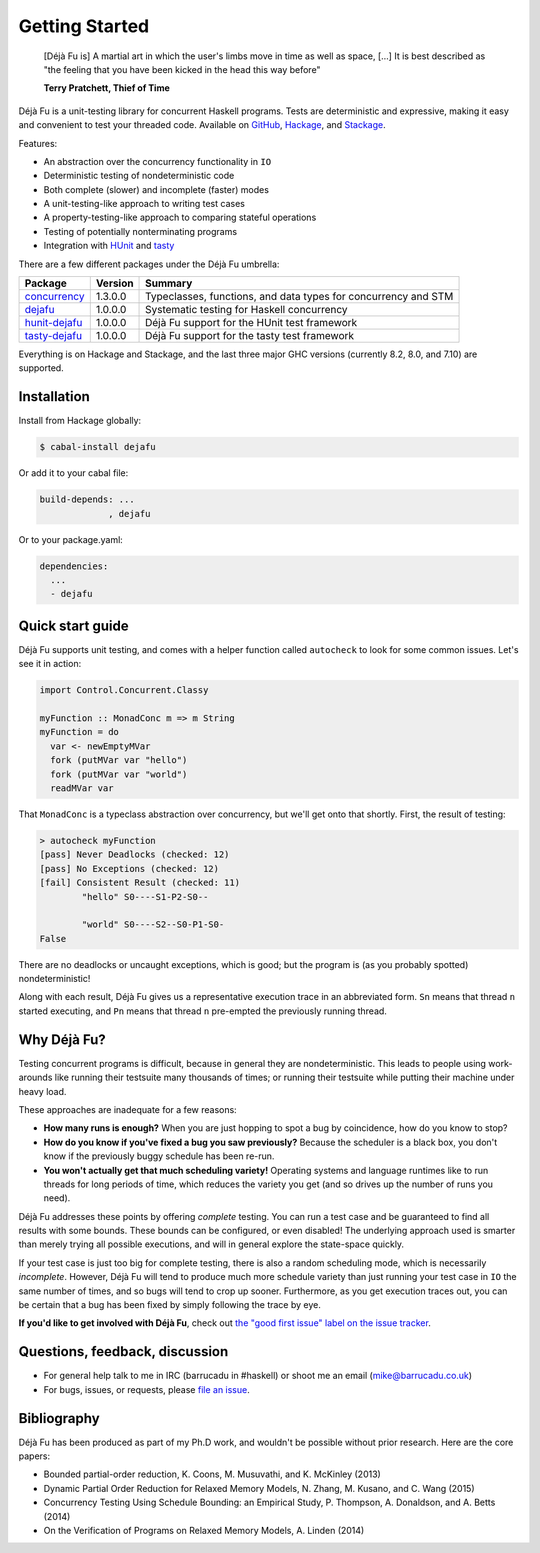 Getting Started
===============

    [Déjà Fu is] A martial art in which the user's limbs move in time
    as well as space, […] It is best described as "the feeling that
    you have been kicked in the head this way before"

    **Terry Pratchett, Thief of Time**

Déjà Fu is a unit-testing library for concurrent Haskell programs.
Tests are deterministic and expressive, making it easy and convenient
to test your threaded code.  Available on GitHub_, Hackage_, and
Stackage_.

.. _GitHub:   https://github.com/barrucadu/dejafu
.. _Hackage:  https://hackage.haskell.org/package/dejafu
.. _Stackage: https://www.stackage.org/package/dejafu

Features:

* An abstraction over the concurrency functionality in ``IO``
* Deterministic testing of nondeterministic code
* Both complete (slower) and incomplete (faster) modes
* A unit-testing-like approach to writing test cases
* A property-testing-like approach to comparing stateful operations
* Testing of potentially nonterminating programs
* Integration with HUnit_ and tasty_

.. _HUnit: https://hackage.haskell.org/package/HUnit
.. _Tasty: https://hackage.haskell.org/package/tasty


There are a few different packages under the Déjà Fu umbrella:

.. csv-table::
   :header: "Package", "Version", "Summary"

   "concurrency_",  "1.3.0.0", "Typeclasses, functions, and data types for concurrency and STM"
   "dejafu_",       "1.0.0.0", "Systematic testing for Haskell concurrency"
   "hunit-dejafu_", "1.0.0.0", "Déjà Fu support for the HUnit test framework"
   "tasty-dejafu_", "1.0.0.0", "Déjà Fu support for the tasty test framework"

.. _concurrency:  https://hackage.haskell.org/package/concurrency
.. _dejafu:       https://hackage.haskell.org/package/dejafu
.. _hunit-dejafu: https://hackage.haskell.org/package/hunit-dejafu
.. _tasty-dejafu: https://hackage.haskell.org/package/tasty-dejafu

Everything is on Hackage and Stackage, and the last three major GHC
versions (currently 8.2, 8.0, and 7.10) are supported.


Installation
------------

Install from Hackage globally:

.. code-block:: none

  $ cabal-install dejafu

Or add it to your cabal file:

.. code-block:: none

  build-depends: ...
               , dejafu

Or to your package.yaml:

.. code-block:: none

  dependencies:
    ...
    - dejafu


Quick start guide
-----------------

Déjà Fu supports unit testing, and comes with a helper function
called ``autocheck`` to look for some common issues.  Let's see it in
action:

.. code-block:: haskell

  import Control.Concurrent.Classy

  myFunction :: MonadConc m => m String
  myFunction = do
    var <- newEmptyMVar
    fork (putMVar var "hello")
    fork (putMVar var "world")
    readMVar var

That ``MonadConc`` is a typeclass abstraction over concurrency, but
we'll get onto that shortly.  First, the result of testing:

.. code-block:: none

  > autocheck myFunction
  [pass] Never Deadlocks (checked: 12)
  [pass] No Exceptions (checked: 12)
  [fail] Consistent Result (checked: 11)
          "hello" S0----S1-P2-S0--

          "world" S0----S2--S0-P1-S0-
  False

There are no deadlocks or uncaught exceptions, which is good; but the
program is (as you probably spotted) nondeterministic!

Along with each result, Déjà Fu gives us a representative execution
trace in an abbreviated form.  ``Sn`` means that thread ``n`` started
executing, and ``Pn`` means that thread ``n`` pre-empted the
previously running thread.


Why Déjà Fu?
------------

Testing concurrent programs is difficult, because in general they are
nondeterministic.  This leads to people using work-arounds like
running their testsuite many thousands of times; or running their
testsuite while putting their machine under heavy load.

These approaches are inadequate for a few reasons:

* **How many runs is enough?** When you are just hopping to spot a bug
  by coincidence, how do you know to stop?
* **How do you know if you've fixed a bug you saw previously?**
  Because the scheduler is a black box, you don't know if the
  previously buggy schedule has been re-run.
* **You won't actually get that much scheduling variety!** Operating
  systems and language runtimes like to run threads for long periods
  of time, which reduces the variety you get (and so drives up the
  number of runs you need).

Déjà Fu addresses these points by offering *complete* testing.  You
can run a test case and be guaranteed to find all results with some
bounds.  These bounds can be configured, or even disabled!  The
underlying approach used is smarter than merely trying all possible
executions, and will in general explore the state-space quickly.

If your test case is just too big for complete testing, there is also
a random scheduling mode, which is necessarily *incomplete*.  However,
Déjà Fu will tend to produce much more schedule variety than just
running your test case in ``IO`` the same number of times, and so bugs
will tend to crop up sooner.  Furthermore, as you get execution traces
out, you can be certain that a bug has been fixed by simply following
the trace by eye.

**If you'd like to get involved with Déjà Fu**, check out `the
"good first issue" label on the issue tracker`__.

.. __: https://github.com/barrucadu/dejafu/issues?q=is%3Aissue+is%3Aopen+label%3A%22good+first+issue%22


Questions, feedback, discussion
-------------------------------

* For general help talk to me in IRC (barrucadu in #haskell) or shoot
  me an email (mike@barrucadu.co.uk)
* For bugs, issues, or requests, please `file an issue`__.

.. __:  https://github.com/barrucadu/dejafu/issues


Bibliography
------------

Déjà Fu has been produced as part of my Ph.D work, and wouldn't be
possible without prior research.  Here are the core papers:

* Bounded partial-order reduction, K. Coons, M. Musuvathi,
  and K. McKinley (2013)
* Dynamic Partial Order Reduction for Relaxed Memory
  Models, N. Zhang, M. Kusano, and C. Wang (2015)
* Concurrency Testing Using Schedule Bounding: an Empirical
  Study, P. Thompson, A. Donaldson, and A. Betts (2014)
* On the Verification of Programs on Relaxed Memory
  Models, A. Linden (2014)
